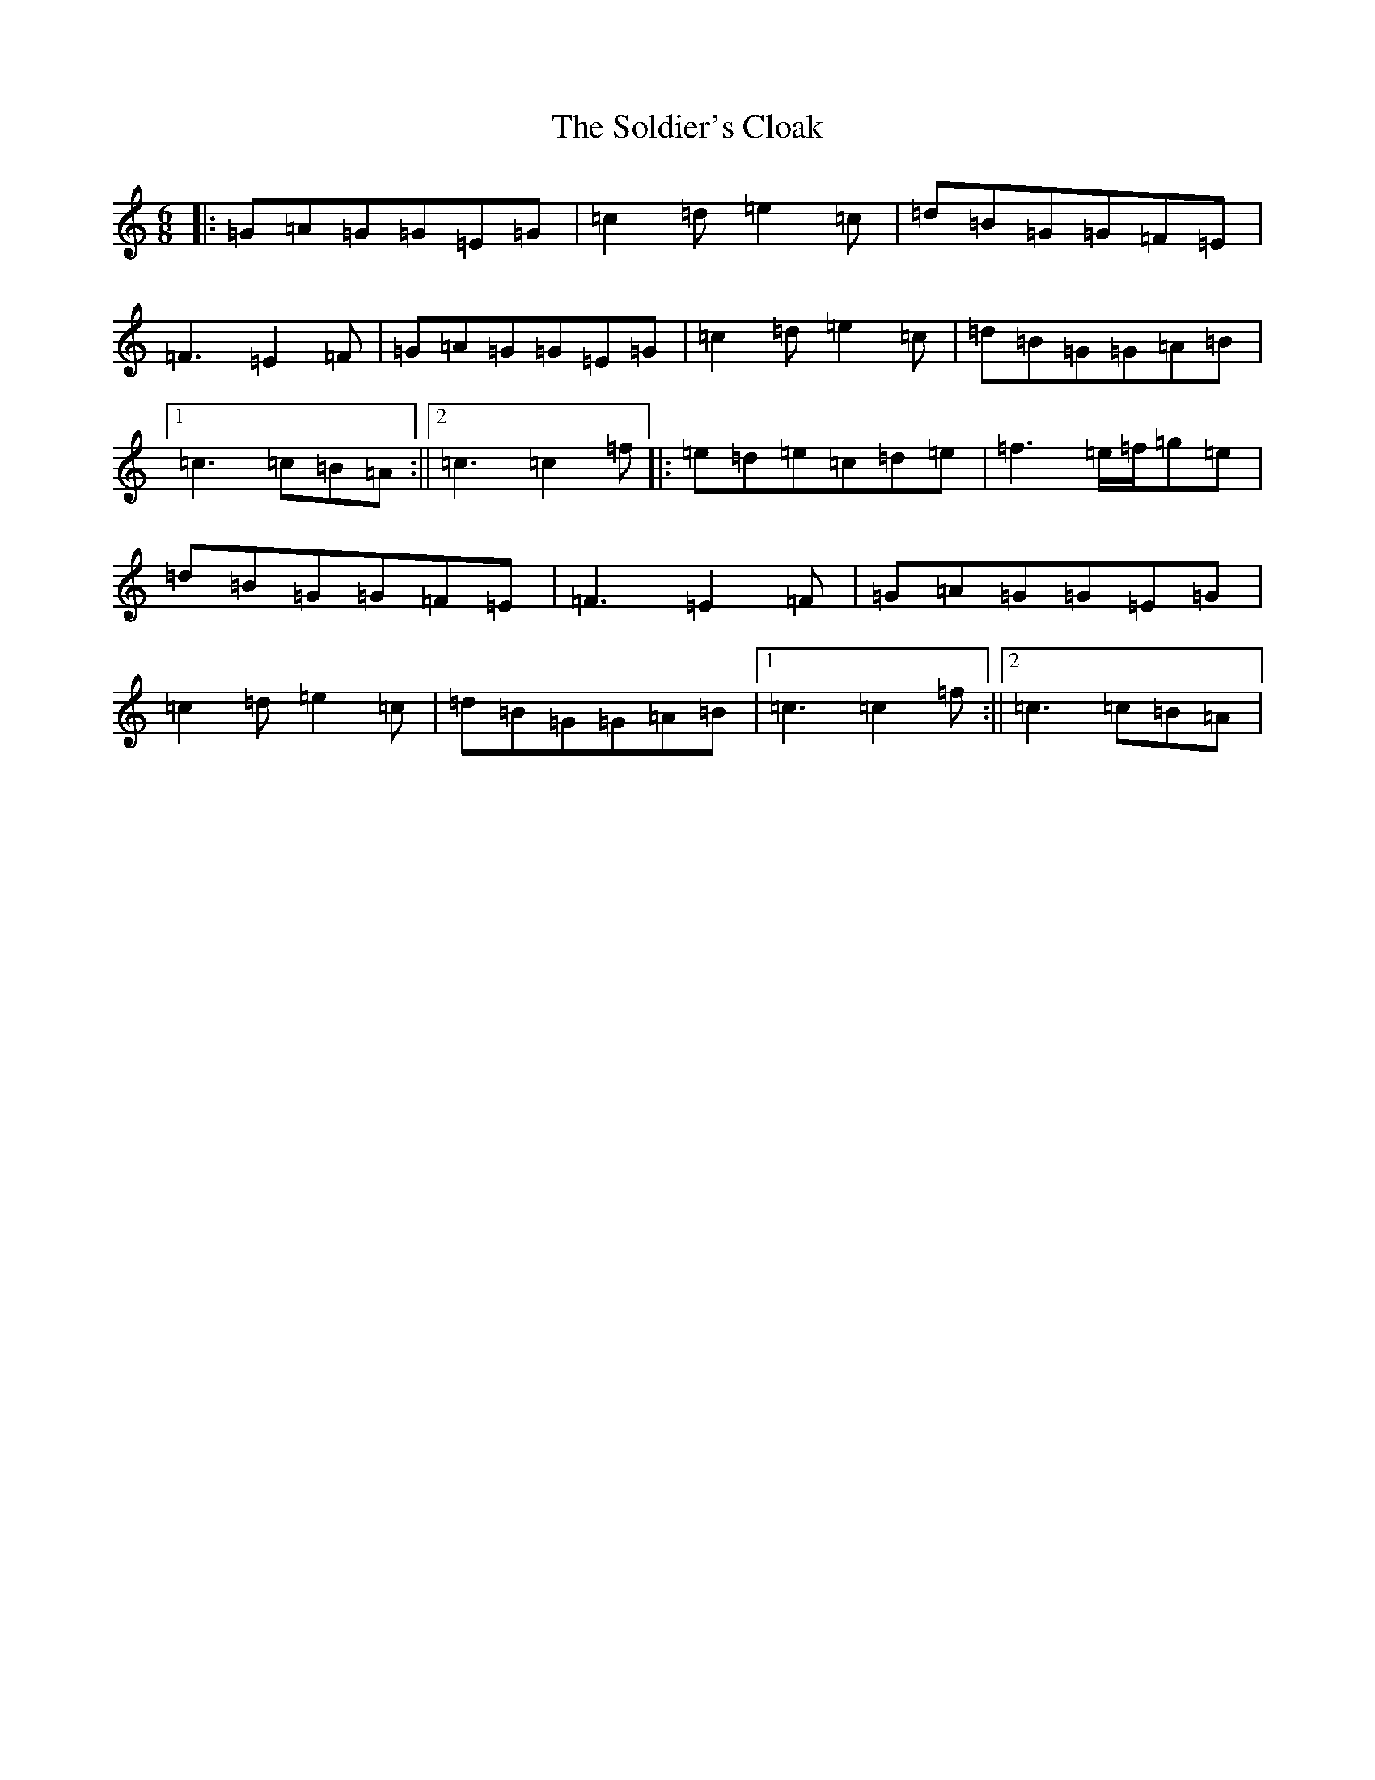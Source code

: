 X: 19815
T: Soldier's Cloak, The
S: https://thesession.org/tunes/1146#setting1146
R: jig
M:6/8
L:1/8
K: C Major
|:=G=A=G=G=E=G|=c2=d=e2=c|=d=B=G=G=F=E|=F3=E2=F|=G=A=G=G=E=G|=c2=d=e2=c|=d=B=G=G=A=B|1=c3=c=B=A:||2=c3=c2=f|:=e=d=e=c=d=e|=f3=e/2=f/2=g=e|=d=B=G=G=F=E|=F3=E2=F|=G=A=G=G=E=G|=c2=d=e2=c|=d=B=G=G=A=B|1=c3=c2=f:||2=c3=c=B=A|